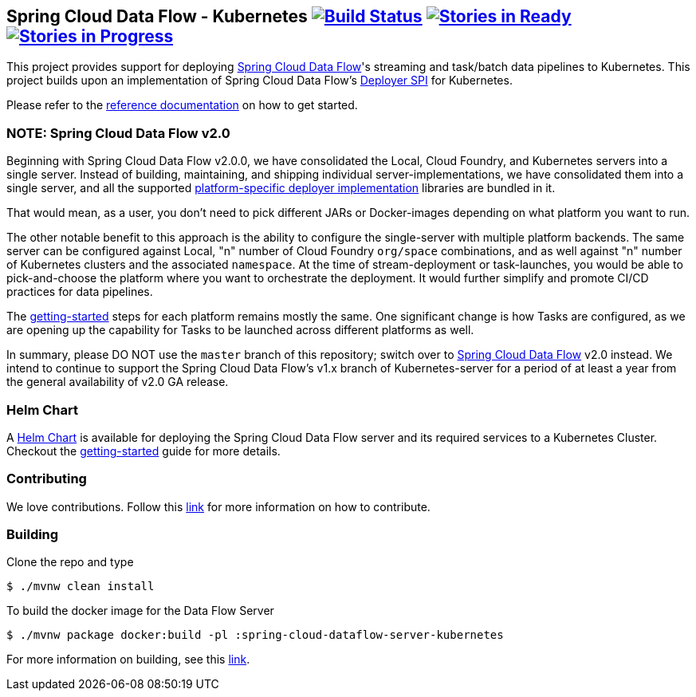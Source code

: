 == Spring Cloud Data Flow - Kubernetes image:https://build.spring.io/plugins/servlet/wittified/build-status/SCD-K8S19B15X[Build Status, link=https://build.spring.io/browse/SCD-K8S19B15X] image:https://badge.waffle.io/spring-cloud/spring-cloud-dataflow-server-kubernetes.svg?label=ready&title=Ready[Stories in Ready, link=https://waffle.io/spring-cloud/spring-cloud-dataflow-server-kubernetes] image:https://badge.waffle.io/spring-cloud/spring-cloud-dataflow-server-kubernetes.svg?label=In%20Progress&title=In%20Progress[Stories in Progress, link=https://waffle.io/spring-cloud/spring-cloud-dataflow-server-kubernetes]

This project provides support for deploying https://github.com/spring-cloud/spring-cloud-dataflow[Spring Cloud Data Flow]'s streaming and task/batch data pipelines to Kubernetes. This project builds upon an implementation of Spring Cloud Data Flow’s https://github.com/spring-cloud/spring-cloud-deployer[Deployer SPI] for Kubernetes.

Please refer to the https://docs.spring.io/spring-cloud-dataflow-server-kubernetes/docs/current-SNAPSHOT/reference/htmlsingle/#_deploying_streams_on_kubernetes[reference documentation] on how to get started.

=== NOTE: Spring Cloud Data Flow v2.0

Beginning with Spring Cloud Data Flow v2.0.0, we have consolidated the Local, Cloud Foundry, and Kubernetes servers into a single server. Instead of building, maintaining, and shipping individual server-implementations, we have consolidated them into a single server, and all the supported https://github.com/spring-cloud/spring-cloud-dataflow#components[platform-specific deployer implementation] libraries are bundled in it.

That would mean, as a user, you don't need to pick different JARs or Docker-images depending on what platform you want to run. 

The other notable benefit to this approach is the ability to configure the single-server with multiple platform backends. The same server can be configured against Local, "n" number of Cloud Foundry `org/space` combinations, and as well against "n" number of Kubernetes clusters and the associated `namespace`. At the time of stream-deployment or task-launches, you would be able to pick-and-choose the platform where you want to orchestrate the deployment. It would further simplify and promote CI/CD practices for data pipelines.

The https://docs.spring.io/spring-cloud-dataflow/docs/2.0.0.BUILD-SNAPSHOT/reference/htmlsingle/#getting-started[getting-started] steps for each platform remains mostly the same. One significant change is how Tasks are configured, as we are opening up the capability for Tasks to be launched across different platforms as well.

In summary, please DO NOT use the `master` branch of this repository; switch over to https://github.com/spring-cloud/spring-cloud-dataflow[Spring Cloud Data Flow] v2.0 instead. We intend to continue to support the Spring Cloud Data Flow's v1.x branch of Kubernetes-server for a period of at least a year from the general availability of v2.0 GA release.

=== Helm Chart

A https://hub.kubeapps.com/charts/incubator/spring-cloud-data-flow[Helm Chart] is available for deploying
the Spring Cloud Data Flow server and its required services to a Kubernetes Cluster. Checkout the https://docs.spring.io/spring-cloud-dataflow-server-kubernetes/docs/current/reference/htmlsingle/#_helm_installation[getting-started] guide for more details.

=== Contributing

We love contributions. Follow this https://github.com/spring-cloud/spring-cloud-dataflow/blob/master/spring-cloud-dataflow-docs/src/main/asciidoc/appendix-contributing.adoc[link] for more information on how to contribute.

=== Building

Clone the repo and type 

----
$ ./mvnw clean install 
----

To build the docker image for the Data Flow Server

----
$ ./mvnw package docker:build -pl :spring-cloud-dataflow-server-kubernetes
----

For more information on building, see this https://github.com/spring-cloud/spring-cloud-dataflow/blob/master/spring-cloud-dataflow-docs/src/main/asciidoc/appendix-building.adoc[link].

